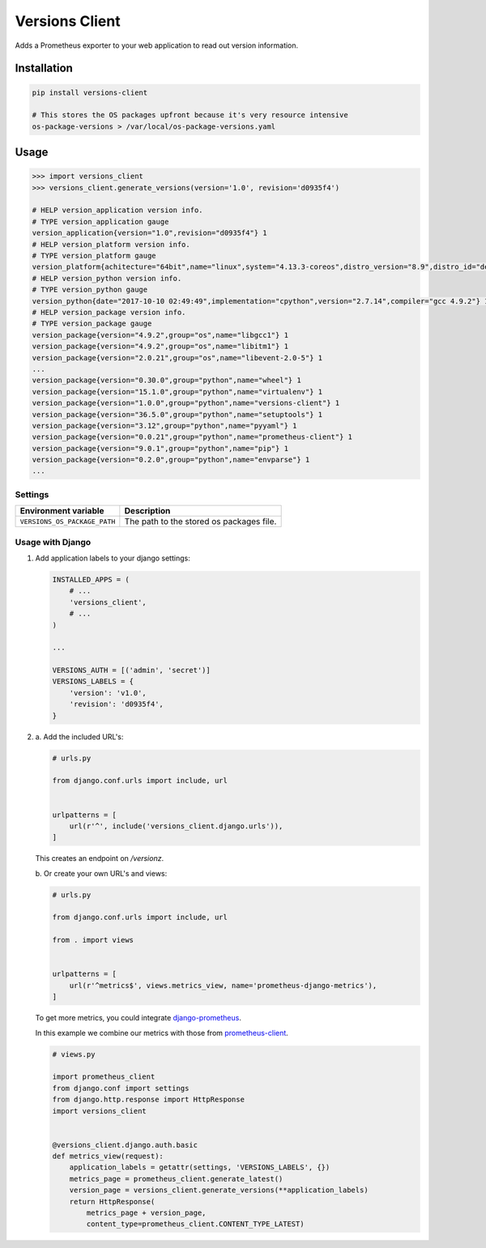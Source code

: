 Versions Client
===============

Adds a Prometheus exporter to your web application to read out version information.


Installation
++++++++++++

.. code-block:: sh

    pip install versions-client

    # This stores the OS packages upfront because it's very resource intensive
    os-package-versions > /var/local/os-package-versions.yaml


Usage
+++++

.. code-block:: python

    >>> import versions_client
    >>> versions_client.generate_versions(version='1.0', revision='d0935f4')

    # HELP version_application version info.
    # TYPE version_application gauge
    version_application{version="1.0",revision="d0935f4"} 1
    # HELP version_platform version info.
    # TYPE version_platform gauge
    version_platform{achitecture="64bit",name="linux",system="4.13.3-coreos",distro_version="8.9",distro_id="debian",distro_name="debian",type="x86_64"} 1
    # HELP version_python version info.
    # TYPE version_python gauge
    version_python{date="2017-10-10 02:49:49",implementation="cpython",version="2.7.14",compiler="gcc 4.9.2"} 1
    # HELP version_package version info.
    # TYPE version_package gauge
    version_package{version="4.9.2",group="os",name="libgcc1"} 1
    version_package{version="4.9.2",group="os",name="libitm1"} 1
    version_package{version="2.0.21",group="os",name="libevent-2.0-5"} 1
    ...
    version_package{version="0.30.0",group="python",name="wheel"} 1
    version_package{version="15.1.0",group="python",name="virtualenv"} 1
    version_package{version="1.0.0",group="python",name="versions-client"} 1
    version_package{version="36.5.0",group="python",name="setuptools"} 1
    version_package{version="3.12",group="python",name="pyyaml"} 1
    version_package{version="0.0.21",group="python",name="prometheus-client"} 1
    version_package{version="9.0.1",group="python",name="pip"} 1
    version_package{version="0.2.0",group="python",name="envparse"} 1
    ...


Settings
--------

+------------------------------+----------------------------------------------------------------------+
| Environment variable         | Description                                                          |
+==============================+======================================================================+
| ``VERSIONS_OS_PACKAGE_PATH`` | The path to the stored os packages file.                             |
+------------------------------+----------------------------------------------------------------------+


Usage with Django
-----------------

#.

    Add application labels to your django settings:

    .. code-block:: python

        INSTALLED_APPS = (
            # ...
            'versions_client',
            # ...
        )

        ...

        VERSIONS_AUTH = [('admin', 'secret')]
        VERSIONS_LABELS = {
            'version': 'v1.0',
            'revision': 'd0935f4',
        }


#.

    \a. Add the included URL's:

    .. code-block:: python

        # urls.py

        from django.conf.urls import include, url


        urlpatterns = [
            url(r'^', include('versions_client.django.urls')),
        ]

    This creates an endpoint on `/versionz`.


    \b. Or create your own URL's and views:

    .. code-block:: python

        # urls.py

        from django.conf.urls import include, url

        from . import views


        urlpatterns = [
            url(r'^metrics$', views.metrics_view, name='prometheus-django-metrics'),
        ]


    To get more metrics, you could integrate `django-prometheus <https://pypi.python.org/pypi/django-prometheus>`_.

    In this example we combine our metrics with those from `prometheus-client <https://pypi.python.org/pypi/prometheus-client>`_.

    .. code-block:: python

        # views.py

        import prometheus_client
        from django.conf import settings
        from django.http.response import HttpResponse
        import versions_client


        @versions_client.django.auth.basic
        def metrics_view(request):
            application_labels = getattr(settings, 'VERSIONS_LABELS', {})
            metrics_page = prometheus_client.generate_latest()
            version_page = versions_client.generate_versions(**application_labels)
            return HttpResponse(
                metrics_page + version_page,
                content_type=prometheus_client.CONTENT_TYPE_LATEST)
